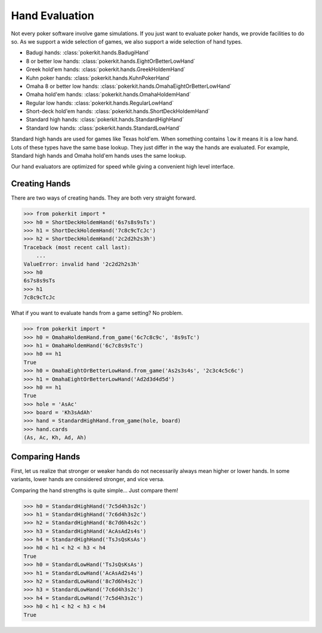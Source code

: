 Hand Evaluation
===============

Not every poker software involve game simulations. If you just want to
evaluate poker hands, we provide facilities to do so. As we support a wide
selection of games, we also support a wide selection of hand types.

- Badugi hands: :class:`pokerkit.hands.BadugiHand`
- 8 or better low hands: :class:`pokerkit.hands.EightOrBetterLowHand`
- Greek hold'em hands: :class:`pokerkit.hands.GreekHoldemHand`
- Kuhn poker hands: :class:`pokerkit.hands.KuhnPokerHand`
- Omaha 8 or better low hands: :class:`pokerkit.hands.OmahaEightOrBetterLowHand`
- Omaha hold'em hands: :class:`pokerkit.hands.OmahaHoldemHand`
- Regular low hands: :class:`pokerkit.hands.RegularLowHand`
- Short-deck hold'em hands: :class:`pokerkit.hands.ShortDeckHoldemHand`
- Standard high hands: :class:`pokerkit.hands.StandardHighHand`
- Standard low hands: :class:`pokerkit.hands.StandardLowHand`

Standard high hands are used for games like Texas hold'em. When something
contains ``low`` it means it is a low hand. Lots of these types have the same
base lookup. They just differ in the way the hands are evaluated.  For example,
Standard high hands and Omaha hold'em hands uses the same lookup.

Our hand evaluators are optimized for speed while giving a convenient high
level interface.

Creating Hands
--------------

There are two ways of creating hands. They are both very straight forward.

.. code-block:: pycon

   >>> from pokerkit import *
   >>> h0 = ShortDeckHoldemHand('6s7s8s9sTs')
   >>> h1 = ShortDeckHoldemHand('7c8c9cTcJc')
   >>> h2 = ShortDeckHoldemHand('2c2d2h2s3h')
   Traceback (most recent call last):
       ...
   ValueError: invalid hand '2c2d2h2s3h'
   >>> h0
   6s7s8s9sTs
   >>> h1
   7c8c9cTcJc

What if you want to evaluate hands from a game setting? No problem.

.. code-block:: pycon

   >>> from pokerkit import *
   >>> h0 = OmahaHoldemHand.from_game('6c7c8c9c', '8s9sTc')
   >>> h1 = OmahaHoldemHand('6c7c8s9sTc')
   >>> h0 == h1
   True
   >>> h0 = OmahaEightOrBetterLowHand.from_game('As2s3s4s', '2c3c4c5c6c')
   >>> h1 = OmahaEightOrBetterLowHand('Ad2d3d4d5d')
   >>> h0 == h1
   True
   >>> hole = 'AsAc'
   >>> board = 'Kh3sAdAh'
   >>> hand = StandardHighHand.from_game(hole, board)
   >>> hand.cards
   (As, Ac, Kh, Ad, Ah)

Comparing Hands
---------------

First, let us realize that stronger or weaker hands do not necessarily always
mean higher or lower hands. In some variants, lower hands are considered
stronger, and vice versa.

Comparing the hand strengths is quite simple... Just compare them!

.. code-block:: pycon

   >>> h0 = StandardHighHand('7c5d4h3s2c')
   >>> h1 = StandardHighHand('7c6d4h3s2c')
   >>> h2 = StandardHighHand('8c7d6h4s2c')
   >>> h3 = StandardHighHand('AcAsAd2s4s')
   >>> h4 = StandardHighHand('TsJsQsKsAs')
   >>> h0 < h1 < h2 < h3 < h4
   True
   >>> h0 = StandardLowHand('TsJsQsKsAs')
   >>> h1 = StandardLowHand('AcAsAd2s4s')
   >>> h2 = StandardLowHand('8c7d6h4s2c')
   >>> h3 = StandardLowHand('7c6d4h3s2c')
   >>> h4 = StandardLowHand('7c5d4h3s2c')
   >>> h0 < h1 < h2 < h3 < h4
   True

